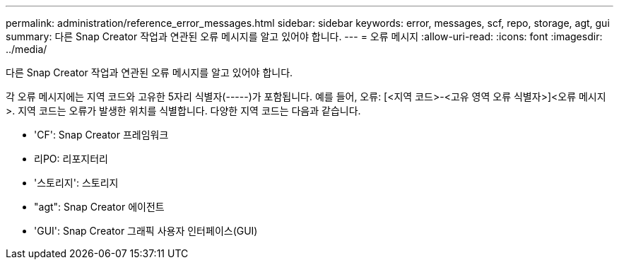 ---
permalink: administration/reference_error_messages.html 
sidebar: sidebar 
keywords: error, messages, scf, repo, storage, agt, gui 
summary: 다른 Snap Creator 작업과 연관된 오류 메시지를 알고 있어야 합니다. 
---
= 오류 메시지
:allow-uri-read: 
:icons: font
:imagesdir: ../media/


[role="lead"]
다른 Snap Creator 작업과 연관된 오류 메시지를 알고 있어야 합니다.

각 오류 메시지에는 지역 코드와 고유한 5자리 식별자(-----)가 포함됩니다. 예를 들어, 오류: [<지역 코드>-<고유 영역 오류 식별자>]<오류 메시지>. 지역 코드는 오류가 발생한 위치를 식별합니다. 다양한 지역 코드는 다음과 같습니다.

* 'CF': Snap Creator 프레임워크
* 리PO: 리포지터리
* '스토리지': 스토리지
* "agt": Snap Creator 에이전트
* 'GUI': Snap Creator 그래픽 사용자 인터페이스(GUI)

